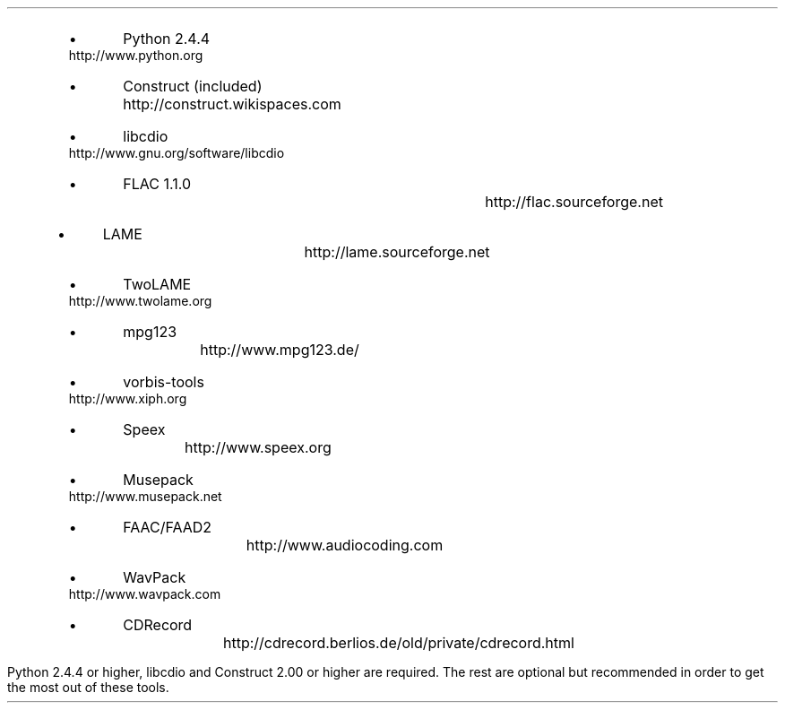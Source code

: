.\"This work is licensed under the
.\"Creative Commons Attribution-Share Alike 3.0 United States License.
.\"To view a copy of this license, visit
.\"http://creativecommons.org/licenses/by-sa/3.0/us/ or send a letter to
.\"Creative Commons,
.\"171 Second Street, Suite 300,
.\"San Francisco, California, 94105, USA.
.SECTION "Prerequisites"
.PP
.RS
.IP \(bu
Python 2.4.4				
http://www.python.org
.IP \(bu
Construct (included)			
http://construct.wikispaces.com
.IP \(bu
libcdio					
http://www.gnu.org/software/libcdio
.IP \(bu
FLAC 1.1.0					
http://flac.sourceforge.net
.IP \(bu
LAME					
http://lame.sourceforge.net
.IP \(bu
TwoLAME					
http://www.twolame.org
.IP \(bu
mpg123					
http://www.mpg123.de/
.IP \(bu
vorbis-tools					
http://www.xiph.org
.IP \(bu
Speex						
http://www.speex.org
.IP \(bu
Musepack					
http://www.musepack.net
.IP \(bu
FAAC/FAAD2				
http://www.audiocoding.com
.IP \(bu
WavPack					
http://www.wavpack.com
.IP \(bu
CDRecord					
http://cdrecord.berlios.de/old/private/cdrecord.html
.RE
.PP
Python 2.4.4 or higher, libcdio and Construct 2.00 or higher are required.
The rest are optional but recommended in order to get the most out of
these tools.
.TS
tab(:);
| c s s s s s s |
| r | l | l | l | l | l | l |.
_
Python Audio Tools Prerequisites, by Format
_
Format:Suffix:Decoding:Encoding:Metadata:Metadata:ReplayGain
\^:\^:\^:\^:Reading:Writing:\^
=
RIFF WAVE:.wav:Python:Python:N/A:N/A:N/A
AIFF:.ape:Python:Python:N/A:N/A:N/A
Sun AU:.au:Python:Python:N/A:N/A:N/A
_
FLAC:.flac:flac:flac:Python:Python:metaflac
Ogg FLAC:.oga:flac:flac:Python:Python:N/A
WavPack:.wv:wvunpack:wavpack:Python:Python:wvgain
_
MP3:.mp3:mpg123:lame:Python:Python:N/A
MP2:.mp2:mpg123:twolame:Python:Python:N/A
Ogg Vorbis:.ogg:oggdec:oggenc:Python:vorbiscomment:vorbisgain
Ogg Speex:.spx:speexdec:speexenc:Python:Python:N/A
M4A:.m4a:faad:faac:Python:Python:N/A
Musepack:.mpc:mppdec:mppenc:Python:Python:N/A
_
.TE
.PP

